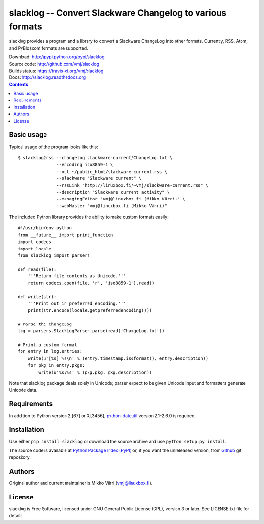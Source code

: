 slacklog -- Convert Slackware Changelog to various formats
**********************************************************

slacklog provides a program and a library to convert a Slackware
ChangeLog into other formats.  Currently, RSS, Atom, and PyBlosxom
formats are supported.

| Download: http://pypi.python.org/pypi/slacklog
| Source code: http://github.com/vmj/slacklog
| Builds status: https://travis-ci.org/vmj/slacklog
| Docs: http://slacklog.readthedocs.org

.. contents::


Basic usage
===========

Typical usage of the program looks like this::

    $ slacklog2rss --changelog slackware-current/ChangeLog.txt \
                   --encoding iso8859-1 \
                   --out ~/public_html/slackware-current.rss \
                   --slackware "Slackware current" \
                   --rssLink "http://linuxbox.fi/~vmj/slackware-current.rss" \
                   --description "Slackware current activity" \
                   --managingEditor "vmj@linuxbox.fi (Mikko Värri)" \
                   --webMaster "vmj@linuxbox.fi (Mikko Värri)"

The included Python library provides the ability to make custom
formats easily::

    #!/usr/bin/env python
    from __future__ import print_function
    import codecs
    import locale
    from slacklog import parsers

    def read(file):
        '''Return file contents as Unicode.'''
        return codecs.open(file, 'r', 'iso8859-1').read()

    def write(str):
        '''Print out in preferred encoding.'''
        print(str.encode(locale.getpreferredencoding()))

    # Parse the ChangeLog
    log = parsers.SlackLogParser.parse(read('ChangeLog.txt'))

    # Print a custom format
    for entry in log.entries:
        write(u'[%s] %s\n' % (entry.timestamp.isoformat(), entry.description))
        for pkg in entry.pkgs:
            write(u'%s:%s' % (pkg.pkg, pkg.description))

Note that slacklog package deals solely in Unicode; parser expect to
be given Unicode input and formatters generate Unicode data.


Requirements
============

In addition to Python version 2.[67] or 3.[3456], `python-dateutil
<http://pypi.python.org/pypi/python-dateutil>`_ version 2.1-2.6.0 is required.


Installation
============

Use either ``pip install slacklog`` or download the source archive and
use ``python setup.py install``.

The source code is available at `Python Package Index (PyPI)
<http://pypi.python.org/pypi/slacklog>`_ or, if you want the
unreleased version, from `Github <https://github.com/vmj/slacklog>`_
git repository.


Authors
=======

Original author and current maintainer is Mikko Värri
(vmj@linuxbox.fi).


License
=======

slacklog is Free Software, licensed under GNU General Public License
(GPL), version 3 or later.  See LICENSE.txt file for details.
